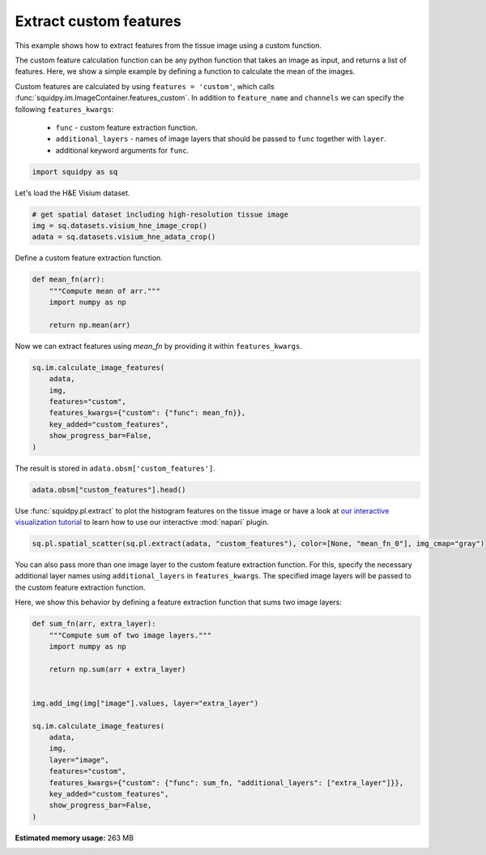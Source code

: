 
.. DO NOT EDIT.
.. THIS FILE WAS AUTOMATICALLY GENERATED BY SPHINX-GALLERY.
.. TO MAKE CHANGES, EDIT THE SOURCE PYTHON FILE:
.. "auto_examples/image/compute_custom_features.py"
.. LINE NUMBERS ARE GIVEN BELOW.

.. only:: html

    .. note::
        :class: sphx-glr-download-link-note

        Click :ref:`here <sphx_glr_download_auto_examples_image_compute_custom_features.py>`
        to download the full example code

.. rst-class:: sphx-glr-example-title

.. _sphx_glr_auto_examples_image_compute_custom_features.py:


Extract custom features
-----------------------

This example shows how to extract features from the tissue image using a custom function.

The custom feature calculation function can be any python function that takes an image as input, and
returns a list of features.
Here, we show a simple example by defining a function to calculate the mean of the images.

Custom features are calculated by using ``features = 'custom'``, which calls
:func:`squidpy.im.ImageContainer.features_custom`.
In addition to ``feature_name`` and ``channels`` we can specify the following ``features_kwargs``:

    - ``func`` - custom feature extraction function.
    - ``additional_layers`` - names of image layers that should be passed to ``func`` together with ``layer``.
    - additional keyword arguments for ``func``.

.. seealso::

    See :ref:`sphx_glr_auto_examples_image_compute_features.py` for general usage of
    :func:`squidpy.im.calculate_image_features`.

.. GENERATED FROM PYTHON SOURCE LINES 25-28

.. code-block:: default


    import squidpy as sq








.. GENERATED FROM PYTHON SOURCE LINES 29-30

Let's load the H&E Visium dataset.

.. GENERATED FROM PYTHON SOURCE LINES 30-36

.. code-block:: default


    # get spatial dataset including high-resolution tissue image
    img = sq.datasets.visium_hne_image_crop()
    adata = sq.datasets.visium_hne_adata_crop()






.. rst-class:: sphx-glr-script-out

 Out:

 .. code-block:: none

      0%|          | 0.00/89.9M [00:00<?, ?B/s]      0%|          | 24.0k/89.9M [00:00<08:37, 182kB/s]      0%|          | 56.0k/89.9M [00:00<07:14, 217kB/s]      0%|          | 104k/89.9M [00:00<05:33, 282kB/s]       0%|          | 264k/89.9M [00:00<02:25, 646kB/s]      1%|          | 536k/89.9M [00:00<01:21, 1.15MB/s]      1%|1         | 1.07M/89.9M [00:00<00:42, 2.19MB/s]      2%|2         | 2.16M/89.9M [00:00<00:21, 4.20MB/s]      5%|4         | 4.33M/89.9M [00:01<00:10, 8.17MB/s]      8%|7         | 6.94M/89.9M [00:01<00:07, 11.9MB/s]     11%|#         | 9.56M/89.9M [00:01<00:05, 14.5MB/s]     14%|#3        | 12.4M/89.9M [00:01<00:04, 16.8MB/s]     17%|#7        | 15.3M/89.9M [00:01<00:04, 18.5MB/s]     20%|##        | 18.2M/89.9M [00:01<00:03, 19.7MB/s]     24%|##3       | 21.2M/89.9M [00:01<00:03, 20.5MB/s]     27%|##6       | 24.0M/89.9M [00:02<00:03, 21.0MB/s]     30%|##9       | 26.8M/89.9M [00:02<00:03, 20.9MB/s]     33%|###3      | 29.8M/89.9M [00:02<00:02, 21.5MB/s]     36%|###6      | 32.8M/89.9M [00:02<00:02, 21.9MB/s]     40%|###9      | 35.7M/89.9M [00:02<00:02, 22.1MB/s]     43%|####3     | 38.7M/89.9M [00:02<00:02, 22.3MB/s]     46%|####6     | 41.5M/89.9M [00:02<00:02, 22.1MB/s]     49%|####9     | 44.3M/89.9M [00:03<00:02, 22.1MB/s]     53%|#####2    | 47.2M/89.9M [00:03<00:02, 22.1MB/s]     56%|#####5    | 50.1M/89.9M [00:03<00:01, 22.1MB/s]     59%|#####8    | 52.8M/89.9M [00:03<00:01, 21.7MB/s]     62%|######1   | 55.6M/89.9M [00:03<00:01, 21.6MB/s]     65%|######5   | 58.6M/89.9M [00:03<00:01, 21.8MB/s]     68%|######8   | 61.5M/89.9M [00:03<00:01, 22.0MB/s]     72%|#######1  | 64.5M/89.9M [00:03<00:01, 22.3MB/s]     75%|#######4  | 67.4M/89.9M [00:04<00:00, 23.6MB/s]     78%|#######7  | 69.9M/89.9M [00:04<00:00, 24.2MB/s]     80%|#######9  | 71.8M/89.9M [00:04<00:00, 22.6MB/s]     82%|########2 | 73.8M/89.9M [00:04<00:00, 22.1MB/s]     84%|########4 | 75.9M/89.9M [00:04<00:00, 22.0MB/s]     88%|########7 | 78.7M/89.9M [00:04<00:00, 23.3MB/s]     90%|########9 | 80.7M/89.9M [00:04<00:00, 22.7MB/s]     92%|#########1| 82.5M/89.9M [00:04<00:00, 20.8MB/s]     94%|#########4| 84.9M/89.9M [00:04<00:00, 21.4MB/s]     97%|#########7| 87.5M/89.9M [00:05<00:00, 22.6MB/s]    100%|##########| 89.9M/89.9M [00:05<00:00, 18.4MB/s]




.. GENERATED FROM PYTHON SOURCE LINES 37-38

Define a custom feature extraction function.

.. GENERATED FROM PYTHON SOURCE LINES 38-45

.. code-block:: default

    def mean_fn(arr):
        """Compute mean of arr."""
        import numpy as np

        return np.mean(arr)









.. GENERATED FROM PYTHON SOURCE LINES 46-47

Now we can extract features using `mean_fn` by providing it within ``features_kwargs``.

.. GENERATED FROM PYTHON SOURCE LINES 47-56

.. code-block:: default

    sq.im.calculate_image_features(
        adata,
        img,
        features="custom",
        features_kwargs={"custom": {"func": mean_fn}},
        key_added="custom_features",
        show_progress_bar=False,
    )








.. GENERATED FROM PYTHON SOURCE LINES 57-58

The result is stored in ``adata.obsm['custom_features']``.

.. GENERATED FROM PYTHON SOURCE LINES 58-60

.. code-block:: default

    adata.obsm["custom_features"].head()






.. raw:: html

    <div class="output_subarea output_html rendered_html output_result">
    <div>
    <style scoped>
        .dataframe tbody tr th:only-of-type {
            vertical-align: middle;
        }

        .dataframe tbody tr th {
            vertical-align: top;
        }

        .dataframe thead th {
            text-align: right;
        }
    </style>
    <table border="1" class="dataframe">
      <thead>
        <tr style="text-align: right;">
          <th></th>
          <th>mean_fn_0</th>
        </tr>
      </thead>
      <tbody>
        <tr>
          <th>AAAGACCCAAGTCGCG-1</th>
          <td>101.868998</td>
        </tr>
        <tr>
          <th>AAAGGGATGTAGCAAG-1</th>
          <td>102.959180</td>
        </tr>
        <tr>
          <th>AAAGTCACTGATGTAA-1</th>
          <td>107.924715</td>
        </tr>
        <tr>
          <th>AAATGGCATGTCTTGT-1</th>
          <td>97.444851</td>
        </tr>
        <tr>
          <th>AAATGGTCAATGTGCC-1</th>
          <td>102.854690</td>
        </tr>
      </tbody>
    </table>
    </div>
    </div>
    <br />
    <br />

.. GENERATED FROM PYTHON SOURCE LINES 61-64

Use :func:`squidpy.pl.extract` to plot the histogram features on the tissue image or have a look at
`our interactive visualization tutorial <../../tutorials/tutorial_napari.ipynb>`_ to learn
how to use our interactive :mod:`napari` plugin.

.. GENERATED FROM PYTHON SOURCE LINES 64-67

.. code-block:: default

    sq.pl.spatial_scatter(sq.pl.extract(adata, "custom_features"), color=[None, "mean_fn_0"], img_cmap="gray")





.. image-sg:: /auto_examples/image/images/sphx_glr_compute_custom_features_001.png
   :alt: mean_fn_0
   :srcset: /auto_examples/image/images/sphx_glr_compute_custom_features_001.png
   :class: sphx-glr-single-img





.. GENERATED FROM PYTHON SOURCE LINES 68-73

You can also pass more than one image layer to the custom feature extraction function.
For this, specify the necessary additional layer names using ``additional_layers`` in ``features_kwargs``.
The specified image layers will be passed to the custom feature extraction function.

Here, we show this behavior by defining a feature extraction function that sums two image layers:

.. GENERATED FROM PYTHON SOURCE LINES 73-91

.. code-block:: default

    def sum_fn(arr, extra_layer):
        """Compute sum of two image layers."""
        import numpy as np

        return np.sum(arr + extra_layer)


    img.add_img(img["image"].values, layer="extra_layer")

    sq.im.calculate_image_features(
        adata,
        img,
        layer="image",
        features="custom",
        features_kwargs={"custom": {"func": sum_fn, "additional_layers": ["extra_layer"]}},
        key_added="custom_features",
        show_progress_bar=False,
    )








.. rst-class:: sphx-glr-timing

   **Total running time of the script:** ( 0 minutes  50.886 seconds)

**Estimated memory usage:**  263 MB


.. _sphx_glr_download_auto_examples_image_compute_custom_features.py:


.. only :: html

 .. container:: sphx-glr-footer
    :class: sphx-glr-footer-example



  .. container:: sphx-glr-download sphx-glr-download-python

     :download:`Download Python source code: compute_custom_features.py <compute_custom_features.py>`



  .. container:: sphx-glr-download sphx-glr-download-jupyter

     :download:`Download Jupyter notebook: compute_custom_features.ipynb <compute_custom_features.ipynb>`


.. only:: html

 .. rst-class:: sphx-glr-signature

    `Gallery generated by Sphinx-Gallery <https://sphinx-gallery.github.io>`_
